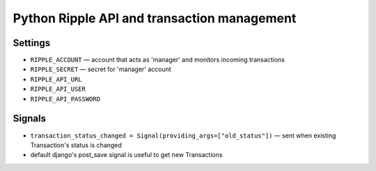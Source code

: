============================================
Python Ripple API and transaction management
============================================

Settings
========

* ``RIPPLE_ACCOUNT`` — account that acts as 'manager' and monitors incoming transactions
* ``RIPPLE_SECRET`` — secret for 'manager' account
* ``RIPPLE_API_URL``
* ``RIPPLE_API_USER``
* ``RIPPLE_API_PASSWORD``


Signals
=======

* ``transaction_status_changed = Signal(providing_args=["old_status"])`` — sent
  when existing Transaction's status is changed
* default django's post_save signal is useful to get new Transactions


.. TODO:
   * docs on api usage
   * docs on management command